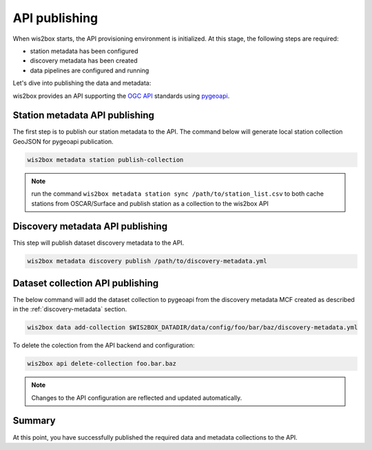 .. _api-publishing:

API publishing
==============

When wis2box starts, the API provisioning environment is initialized.  At this stage,
the following steps are required:

- station metadata has been configured
- discovery metadata has been created
- data pipelines are configured and running

Let's dive into publishing the data and metadata:

wis2box provides an API supporting the `OGC API`_ standards using `pygeoapi`_.

Station metadata API publishing
-------------------------------

The first step is to publish our station metadata to the API. The command below
will generate local station collection GeoJSON for pygeoapi publication.

.. code-block:: bash

   wis2box metadata station publish-collection


.. note:: run the command ``wis2box metadata station sync /path/to/station_list.csv`` to both
          cache stations from OSCAR/Surface and publish station as a collection to the wis2box API


.. seealso:: :ref:`station-metadata`



Discovery metadata API publishing
---------------------------------

This step will publish dataset discovery metadata to the API.

.. code-block:: bash

   wis2box metadata discovery publish /path/to/discovery-metadata.yml


Dataset collection API publishing
---------------------------------

The below command will add the dataset collection to pygeoapi from the
discovery metadata MCF created as described in the :ref:`discovery-metadata` section.

.. code-block:: bash

   wis2box data add-collection $WIS2BOX_DATADIR/data/config/foo/bar/baz/discovery-metadata.yml

To delete the colection from the API backend and configuration:

.. code-block:: bash

   wis2box api delete-collection foo.bar.baz


.. note::

   Changes to the API configuration are reflected and updated automatically.


Summary
-------

At this point, you have successfully published the required data and metadata collections to the API.


.. _`OGC API`: https://ogcapi.ogc.org
.. _`pygeoapi`: https://pygeoapi.io
